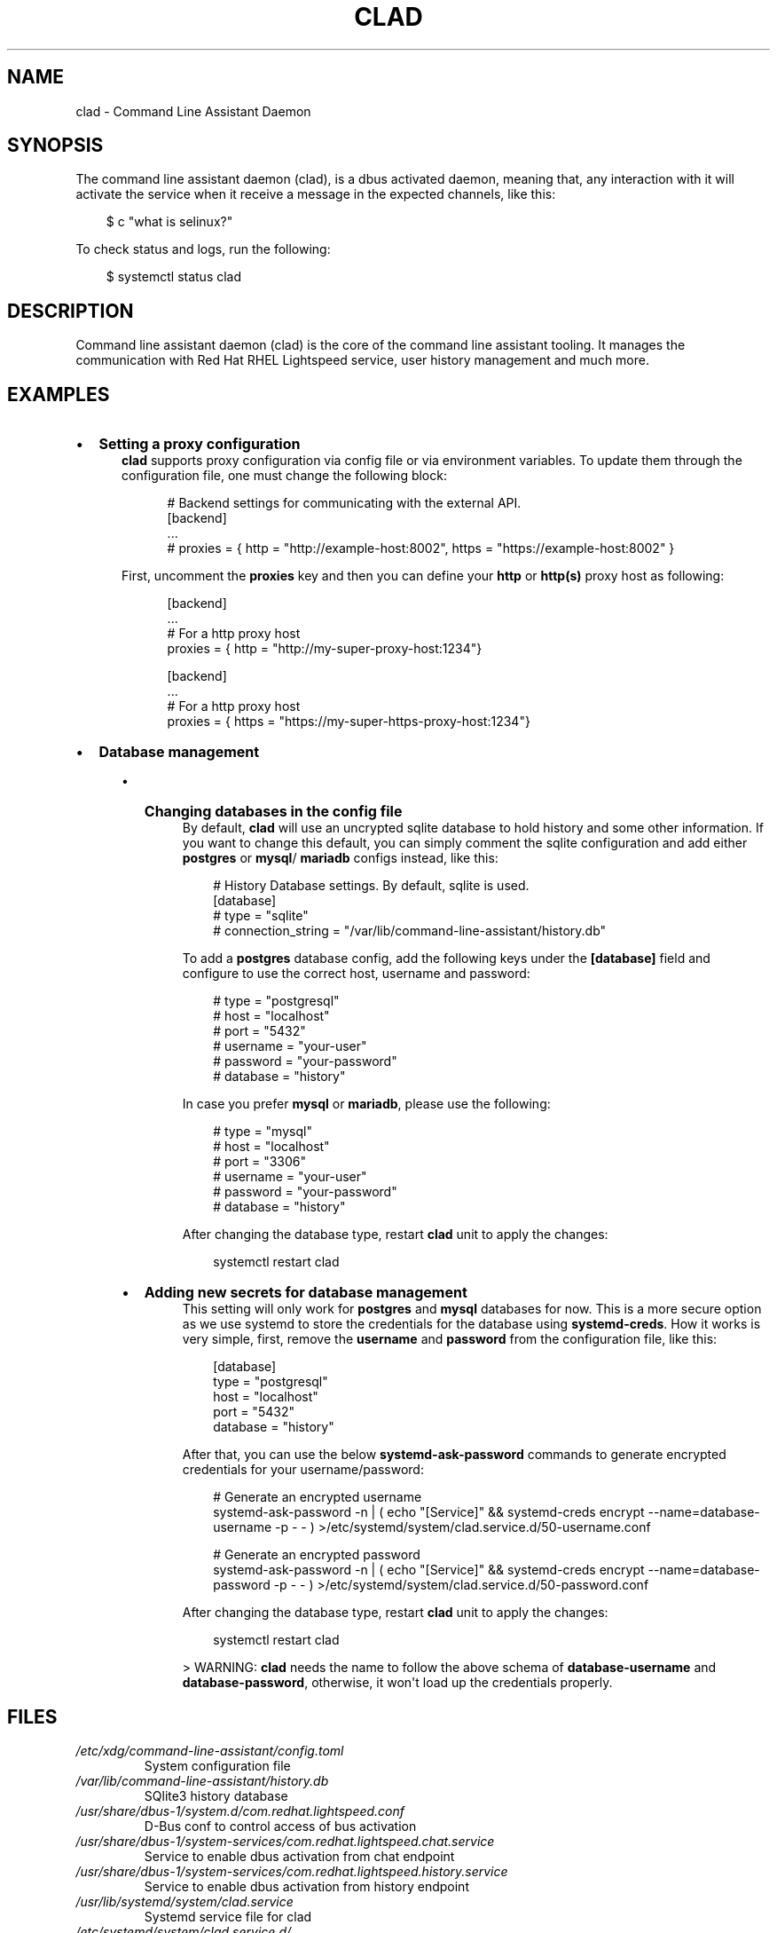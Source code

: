 .\" Man page generated from reStructuredText.
.
.
.nr rst2man-indent-level 0
.
.de1 rstReportMargin
\\$1 \\n[an-margin]
level \\n[rst2man-indent-level]
level margin: \\n[rst2man-indent\\n[rst2man-indent-level]]
-
\\n[rst2man-indent0]
\\n[rst2man-indent1]
\\n[rst2man-indent2]
..
.de1 INDENT
.\" .rstReportMargin pre:
. RS \\$1
. nr rst2man-indent\\n[rst2man-indent-level] \\n[an-margin]
. nr rst2man-indent-level +1
.\" .rstReportMargin post:
..
.de UNINDENT
. RE
.\" indent \\n[an-margin]
.\" old: \\n[rst2man-indent\\n[rst2man-indent-level]]
.nr rst2man-indent-level -1
.\" new: \\n[rst2man-indent\\n[rst2man-indent-level]]
.in \\n[rst2man-indent\\n[rst2man-indent-level]]u
..
.TH "CLAD" "8" "Aug 18, 2025" "0.4.2" "Command Line Assistant"
.SH NAME
clad \- Command Line Assistant Daemon
.SH SYNOPSIS
.sp
The command line assistant daemon (clad), is a dbus activated daemon, meaning
that, any interaction with it will activate the service when it receive a
message in the expected channels, like this:
.INDENT 0.0
.INDENT 3.5
.sp
.EX
$ c \(dqwhat is selinux?\(dq
.EE
.UNINDENT
.UNINDENT
.sp
To check status and logs, run the following:
.INDENT 0.0
.INDENT 3.5
.sp
.EX
$ systemctl status clad
.EE
.UNINDENT
.UNINDENT
.SH DESCRIPTION
.sp
Command line assistant daemon (clad) is the core of the command line assistant
tooling. It manages the communication with Red Hat RHEL Lightspeed service,
user history management and much more.
.SH EXAMPLES
.INDENT 0.0
.IP \(bu 2
\fBSetting a proxy configuration\fP
.INDENT 2.0
.INDENT 3.5
\fBclad\fP supports proxy configuration via config file or via environment
variables. To update them through the configuration file, one must change
the following block:
.INDENT 0.0
.INDENT 3.5
.sp
.EX
# Backend settings for communicating with the external API.
[backend]
\&...
# proxies = { http = \(dqhttp://example\-host:8002\(dq, https = \(dqhttps://example\-host:8002\(dq }
.EE
.UNINDENT
.UNINDENT
.sp
First, uncomment the \fBproxies\fP key and then you can define your \fBhttp\fP or
\fBhttp(s)\fP proxy host as following:
.INDENT 0.0
.INDENT 3.5
.sp
.EX
[backend]
\&...
# For a http proxy host
proxies = { http = \(dqhttp://my\-super\-proxy\-host:1234\(dq}

[backend]
\&...
# For a http proxy host
proxies = { https = \(dqhttps://my\-super\-https\-proxy\-host:1234\(dq}
.EE
.UNINDENT
.UNINDENT
.UNINDENT
.UNINDENT
.IP \(bu 2
\fBDatabase management\fP
.INDENT 2.0
.INDENT 3.5
.INDENT 0.0
.IP \(bu 2
\fBChanging databases in the config file\fP
.INDENT 2.0
.INDENT 3.5
By default, \fBclad\fP will use an uncrypted sqlite database to hold
history and some other information. If you want to change this
default, you can simply comment the sqlite configuration and add either
\fBpostgres\fP or \fBmysql\fP/ \fBmariadb\fP configs instead, like this:
.INDENT 0.0
.INDENT 3.5
.sp
.EX
# History Database settings. By default, sqlite is used.
[database]
# type = \(dqsqlite\(dq
# connection_string = \(dq/var/lib/command\-line\-assistant/history.db\(dq
.EE
.UNINDENT
.UNINDENT
.sp
To add a \fBpostgres\fP database config, add the following keys under the
\fB[database]\fP field and configure to use the correct host, username and
password:
.INDENT 0.0
.INDENT 3.5
.sp
.EX
# type = \(dqpostgresql\(dq
# host = \(dqlocalhost\(dq
# port = \(dq5432\(dq
# username = \(dqyour\-user\(dq
# password = \(dqyour\-password\(dq
# database = \(dqhistory\(dq
.EE
.UNINDENT
.UNINDENT
.sp
In case you prefer \fBmysql\fP or \fBmariadb\fP, please use the following:
.INDENT 0.0
.INDENT 3.5
.sp
.EX
# type = \(dqmysql\(dq
# host = \(dqlocalhost\(dq
# port = \(dq3306\(dq
# username = \(dqyour\-user\(dq
# password = \(dqyour\-password\(dq
# database = \(dqhistory\(dq
.EE
.UNINDENT
.UNINDENT
.sp
After changing the database type, restart \fBclad\fP unit to apply the changes:
.INDENT 0.0
.INDENT 3.5
.sp
.EX
systemctl restart clad
.EE
.UNINDENT
.UNINDENT
.UNINDENT
.UNINDENT
.IP \(bu 2
\fBAdding new secrets for database management\fP
.INDENT 2.0
.INDENT 3.5
This setting will only work for \fBpostgres\fP and \fBmysql\fP databases for
now. This is a more secure option as we use systemd to store the
credentials for the database using \fBsystemd\-creds\fP\&. How it works is
very simple, first, remove the \fBusername\fP and \fBpassword\fP from the
configuration file, like this:
.INDENT 0.0
.INDENT 3.5
.sp
.EX
[database]
type = \(dqpostgresql\(dq
host = \(dqlocalhost\(dq
port = \(dq5432\(dq
database = \(dqhistory\(dq
.EE
.UNINDENT
.UNINDENT
.sp
After that, you can use the below \fBsystemd\-ask\-password\fP commands to
generate encrypted credentials for your username/password:
.INDENT 0.0
.INDENT 3.5
.sp
.EX
# Generate an encrypted username
systemd\-ask\-password \-n | ( echo \(dq[Service]\(dq && systemd\-creds encrypt \-\-name=database\-username \-p \- \- ) >/etc/systemd/system/clad.service.d/50\-username.conf

# Generate an encrypted password
systemd\-ask\-password \-n | ( echo \(dq[Service]\(dq && systemd\-creds encrypt \-\-name=database\-password \-p \- \- ) >/etc/systemd/system/clad.service.d/50\-password.conf
.EE
.UNINDENT
.UNINDENT
.sp
After changing the database type, restart \fBclad\fP unit to apply the changes:
.INDENT 0.0
.INDENT 3.5
.sp
.EX
systemctl restart clad
.EE
.UNINDENT
.UNINDENT
.sp
> WARNING: \fBclad\fP needs the name to follow the above schema of
\fBdatabase\-username\fP and \fBdatabase\-password\fP, otherwise, it won\(aqt load
up the credentials properly.
.UNINDENT
.UNINDENT
.UNINDENT
.UNINDENT
.UNINDENT
.UNINDENT
.SH FILES
.INDENT 0.0
.TP
.B \fI/etc/xdg/command\-line\-assistant/config.toml\fP
System configuration file
.TP
.B \fI/var/lib/command\-line\-assistant/history.db\fP
SQlite3 history database
.TP
.B \fI/usr/share/dbus\-1/system.d/com.redhat.lightspeed.conf\fP
D\-Bus conf to control access of bus activation
.TP
.B \fI/usr/share/dbus\-1/system\-services/com.redhat.lightspeed.chat.service\fP
Service to enable dbus activation from chat endpoint
.TP
.B \fI/usr/share/dbus\-1/system\-services/com.redhat.lightspeed.history.service\fP
Service to enable dbus activation from history endpoint
.TP
.B \fI/usr/lib/systemd/system/clad.service\fP
Systemd service file for clad
.TP
.B \fI/etc/systemd/system/clad.service.d/\fP
Folder to override systemd unit configurations for clad. Mainly used for adding database secrets.
.UNINDENT
.SH REFERENCE
.INDENT 0.0
.IP 1. 3
Command Line Assistant Daemon source code: <\X'tty: link https://github.com/rhel-lightspeed/command-line-assistant'\fI\%https://github.com/rhel\-lightspeed/command\-line\-assistant\fP\X'tty: link'>
.UNINDENT
.SH BUGS
.sp
To submit bug reports, please use the following link:
<\X'tty: link https://issues.redhat.com/secure/CreateIssueDetails!init.jspa?pid=12332745&priority=10200&issuetype=1&components=12410340'\fI\%https://issues.redhat.com/secure/CreateIssueDetails!init.jspa?pid=12332745&priority=10200&issuetype=1&components=12410340\fP\X'tty: link'>
.sp
In case to submit feature requests, please use the following link:
<\X'tty: link https://issues.redhat.com/secure/CreateIssueDetails!init.jspa?pid=12332745&priority=10200&issuetype=3&components=12410340'\fI\%https://issues.redhat.com/secure/CreateIssueDetails!init.jspa?pid=12332745&priority=10200&issuetype=3&components=12410340\fP\X'tty: link'>
.SH SEE ALSO
.sp
\fBc(1)\fP
.SH AUTHOR
RHEL Lightspeed Team
.SH COPYRIGHT
2025, RHEL Lightspeed Team
.\" Generated by docutils manpage writer.
.
